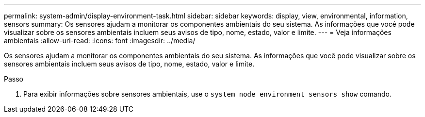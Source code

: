 ---
permalink: system-admin/display-environment-task.html 
sidebar: sidebar 
keywords: display, view, environmental, information, sensors 
summary: Os sensores ajudam a monitorar os componentes ambientais do seu sistema. As informações que você pode visualizar sobre os sensores ambientais incluem seus avisos de tipo, nome, estado, valor e limite. 
---
= Veja informações ambientais
:allow-uri-read: 
:icons: font
:imagesdir: ../media/


[role="lead"]
Os sensores ajudam a monitorar os componentes ambientais do seu sistema. As informações que você pode visualizar sobre os sensores ambientais incluem seus avisos de tipo, nome, estado, valor e limite.

.Passo
. Para exibir informações sobre sensores ambientais, use o `system node environment sensors show` comando.

